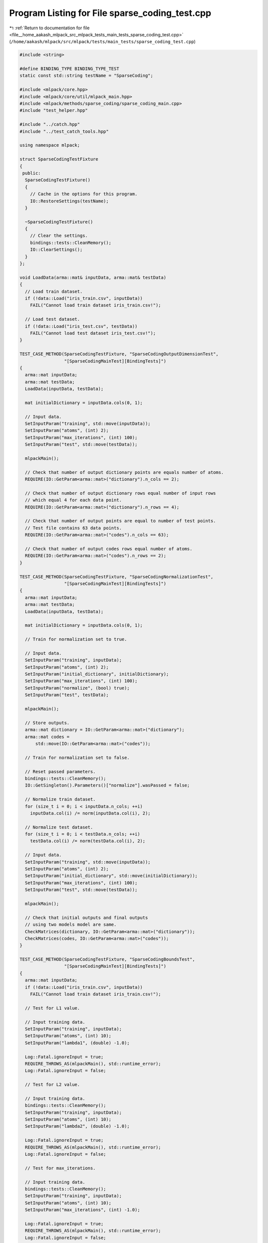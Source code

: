 
.. _program_listing_file__home_aakash_mlpack_src_mlpack_tests_main_tests_sparse_coding_test.cpp:

Program Listing for File sparse_coding_test.cpp
===============================================

|exhale_lsh| :ref:`Return to documentation for file <file__home_aakash_mlpack_src_mlpack_tests_main_tests_sparse_coding_test.cpp>` (``/home/aakash/mlpack/src/mlpack/tests/main_tests/sparse_coding_test.cpp``)

.. |exhale_lsh| unicode:: U+021B0 .. UPWARDS ARROW WITH TIP LEFTWARDS

.. code-block:: cpp

   
   #include <string>
   
   #define BINDING_TYPE BINDING_TYPE_TEST
   static const std::string testName = "SparseCoding";
   
   #include <mlpack/core.hpp>
   #include <mlpack/core/util/mlpack_main.hpp>
   #include <mlpack/methods/sparse_coding/sparse_coding_main.cpp>
   #include "test_helper.hpp"
   
   #include "../catch.hpp"
   #include "../test_catch_tools.hpp"
   
   using namespace mlpack;
   
   struct SparseCodingTestFixture
   {
    public:
     SparseCodingTestFixture()
     {
       // Cache in the options for this program.
       IO::RestoreSettings(testName);
     }
   
     ~SparseCodingTestFixture()
     {
       // Clear the settings.
       bindings::tests::CleanMemory();
       IO::ClearSettings();
     }
   };
   
   void LoadData(arma::mat& inputData, arma::mat& testData)
   {
     // Load train dataset.
     if (!data::Load("iris_train.csv", inputData))
       FAIL("Cannot load train dataset iris_train.csv!");
   
     // Load test dataset.
     if (!data::Load("iris_test.csv", testData))
       FAIL("Cannot load test dataset iris_test.csv!");
   }
   
   TEST_CASE_METHOD(SparseCodingTestFixture, "SparseCodingOutputDimensionTest",
                    "[SparseCodingMainTest][BindingTests]")
   {
     arma::mat inputData;
     arma::mat testData;
     LoadData(inputData, testData);
   
     mat initialDictionary = inputData.cols(0, 1);
   
     // Input data.
     SetInputParam("training", std::move(inputData));
     SetInputParam("atoms", (int) 2);
     SetInputParam("max_iterations", (int) 100);
     SetInputParam("test", std::move(testData));
   
     mlpackMain();
   
     // Check that number of output dictionary points are equals number of atoms.
     REQUIRE(IO::GetParam<arma::mat>("dictionary").n_cols == 2);
   
     // Check that number of output dictionary rows equal number of input rows
     // which equal 4 for each data point.
     REQUIRE(IO::GetParam<arma::mat>("dictionary").n_rows == 4);
   
     // Check that number of output points are equal to number of test points.
     // Test file contains 63 data points.
     REQUIRE(IO::GetParam<arma::mat>("codes").n_cols == 63);
   
     // Check that number of output codes rows equal number of atoms.
     REQUIRE(IO::GetParam<arma::mat>("codes").n_rows == 2);
   }
   
   TEST_CASE_METHOD(SparseCodingTestFixture, "SparseCodingNormalizationTest",
                    "[SparseCodingMainTest][BindingTests]")
   {
     arma::mat inputData;
     arma::mat testData;
     LoadData(inputData, testData);
   
     mat initialDictionary = inputData.cols(0, 1);
   
     // Train for normalization set to true.
   
     // Input data.
     SetInputParam("training", inputData);
     SetInputParam("atoms", (int) 2);
     SetInputParam("initial_dictionary", initialDictionary);
     SetInputParam("max_iterations", (int) 100);
     SetInputParam("normalize", (bool) true);
     SetInputParam("test", testData);
   
     mlpackMain();
   
     // Store outputs.
     arma::mat dictionary = IO::GetParam<arma::mat>("dictionary");
     arma::mat codes =
         std::move(IO::GetParam<arma::mat>("codes"));
   
     // Train for normalization set to false.
   
     // Reset passed parameters.
     bindings::tests::CleanMemory();
     IO::GetSingleton().Parameters()["normalize"].wasPassed = false;
   
     // Normalize train dataset.
     for (size_t i = 0; i < inputData.n_cols; ++i)
       inputData.col(i) /= norm(inputData.col(i), 2);
   
     // Normalize test dataset.
     for (size_t i = 0; i < testData.n_cols; ++i)
       testData.col(i) /= norm(testData.col(i), 2);
   
     // Input data.
     SetInputParam("training", std::move(inputData));
     SetInputParam("atoms", (int) 2);
     SetInputParam("initial_dictionary", std::move(initialDictionary));
     SetInputParam("max_iterations", (int) 100);
     SetInputParam("test", std::move(testData));
   
     mlpackMain();
   
     // Check that initial outputs and final outputs
     // using two models model are same.
     CheckMatrices(dictionary, IO::GetParam<arma::mat>("dictionary"));
     CheckMatrices(codes, IO::GetParam<arma::mat>("codes"));
   }
   
   TEST_CASE_METHOD(SparseCodingTestFixture, "SparseCodingBoundsTest",
                    "[SparseCodingMainTest][BindingTests]")
   {
     arma::mat inputData;
     if (!data::Load("iris_train.csv", inputData))
       FAIL("Cannot load train dataset iris_train.csv!");
   
     // Test for L1 value.
   
     // Input training data.
     SetInputParam("training", inputData);
     SetInputParam("atoms", (int) 10);
     SetInputParam("lambda1", (double) -1.0);
   
     Log::Fatal.ignoreInput = true;
     REQUIRE_THROWS_AS(mlpackMain(), std::runtime_error);
     Log::Fatal.ignoreInput = false;
   
     // Test for L2 value.
   
     // Input training data.
     bindings::tests::CleanMemory();
     SetInputParam("training", inputData);
     SetInputParam("atoms", (int) 10);
     SetInputParam("lambda2", (double) -1.0);
   
     Log::Fatal.ignoreInput = true;
     REQUIRE_THROWS_AS(mlpackMain(), std::runtime_error);
     Log::Fatal.ignoreInput = false;
   
     // Test for max_iterations.
   
     // Input training data.
     bindings::tests::CleanMemory();
     SetInputParam("training", inputData);
     SetInputParam("atoms", (int) 10);
     SetInputParam("max_iterations", (int) -1.0);
   
     Log::Fatal.ignoreInput = true;
     REQUIRE_THROWS_AS(mlpackMain(), std::runtime_error);
     Log::Fatal.ignoreInput = false;
   
     // Test for objective_tolerance.
   
     // Input training data.
     bindings::tests::CleanMemory();
     SetInputParam("training", inputData);
     SetInputParam("atoms", (int) 10);
     SetInputParam("objective_tolerance", (double) -1.0);
   
     Log::Fatal.ignoreInput = true;
     REQUIRE_THROWS_AS(mlpackMain(), std::runtime_error);
     Log::Fatal.ignoreInput = false;
   
     // Test for newton_tolerance.
   
     // Input training data.
     bindings::tests::CleanMemory();
     SetInputParam("training", inputData);
     SetInputParam("atoms", (int) 10);
     SetInputParam("newton_tolerance", (double) -1.0);
   
     Log::Fatal.ignoreInput = true;
     REQUIRE_THROWS_AS(mlpackMain(), std::runtime_error);
     Log::Fatal.ignoreInput = false;
   
     // Test for atoms.
   
     // Input training data.
     SetInputParam("training", std::move(inputData));
     SetInputParam("atoms", (int) 0);
   
     Log::Fatal.ignoreInput = true;
     REQUIRE_THROWS_AS(mlpackMain(), std::runtime_error);
     Log::Fatal.ignoreInput = false;
   }
   
   TEST_CASE_METHOD(SparseCodingTestFixture, "SparseCodingReqAtomsTest",
                    "[SparseCodingMainTest][BindingTests]")
   {
     arma::mat inputData;
     if (!data::Load("iris_train.csv", inputData))
       FAIL("Cannot load train dataset iris_train.csv!");
   
     // Input training data.
     SetInputParam("training", std::move(inputData));
   
     Log::Fatal.ignoreInput = true;
     REQUIRE_THROWS_AS(mlpackMain(), std::runtime_error);
     Log::Fatal.ignoreInput = false;
   }
   
   TEST_CASE_METHOD(SparseCodingTestFixture, "SparseCodingModelVerTest",
                    "[SparseCodingMainTest][BindingTests]")
   {
     arma::mat inputData;
     arma::mat testData;
     LoadData(inputData, testData);
   
     mat initialDictionary = inputData.cols(0, 1);
     SparseCoding* c = new SparseCoding();
   
     // Input trained model and initial_dictionary.
     SetInputParam("input_model", c);
     SetInputParam("initial_dictionary", std::move(initialDictionary));
   
     Log::Fatal.ignoreInput = true;
     REQUIRE_THROWS_AS(mlpackMain(), std::runtime_error);
     Log::Fatal.ignoreInput = false;
   }
   
   TEST_CASE_METHOD(SparseCodingTestFixture, "SparseCodingAtomsVerTest",
                    "[SparseCodingMainTest][BindingTests]")
   {
     arma::mat inputData;
     arma::mat testData;
     LoadData(inputData, testData);
   
     mat initialDictionary = inputData.cols(0, 1); // 2 points.
   
     // Input data and initial_dictionary.
     SetInputParam("training", std::move(inputData));
     SetInputParam("atoms", (int) 40); // Invalid.
     SetInputParam("initial_dictionary", std::move(initialDictionary));
     SetInputParam("max_iterations", (int) 100);
   
     Log::Fatal.ignoreInput = true;
     REQUIRE_THROWS_AS(mlpackMain(), std::runtime_error);
     Log::Fatal.ignoreInput = false;
   }
   
   TEST_CASE_METHOD(SparseCodingTestFixture, "SparseCodingRowsVerTest",
                    "[SparseCodingMainTest][BindingTests]")
   {
     arma::mat inputData;
     arma::mat testData;
     LoadData(inputData, testData);
   
     mat initialDictionary = inputData.cols(0, 1);
   
     // Trim inputData.
     inputData.shed_rows(1, 2);
   
     // Input data and initial_dictionary.
     SetInputParam("training", std::move(inputData)); // Invalid Data.
     SetInputParam("atoms", (int) 2);
     SetInputParam("initial_dictionary", std::move(initialDictionary));
     SetInputParam("max_iterations", (int) 100);
     SetInputParam("normalize", (bool) true);
   
     Log::Fatal.ignoreInput = true;
     REQUIRE_THROWS_AS(mlpackMain(), std::runtime_error);
     Log::Fatal.ignoreInput = false;
   }
   
   TEST_CASE_METHOD(SparseCodingTestFixture, "SparseCodingDataDimensionalityTest",
                    "[SparseCodingMainTest][BindingTests]")
   {
     arma::mat inputData;
     arma::mat testData;
     LoadData(inputData, testData);
   
     mat initialDictionary = inputData.cols(0, 1);
   
     // Trim testData.
     testData.shed_rows(1, 2);
   
     // Input data.
     SetInputParam("training", inputData);
     SetInputParam("atoms", (int) 2);
     SetInputParam("max_iterations", (int) 100);
     SetInputParam("test", std::move(testData));
   
     Log::Fatal.ignoreInput = true;
     REQUIRE_THROWS_AS(mlpackMain(), std::runtime_error);
     Log::Fatal.ignoreInput = false;
   }
   
   TEST_CASE_METHOD(SparseCodingTestFixture, "SparseCodingModelReuseTest",
                    "[SparseCodingMainTest][BindingTests]")
   {
     arma::mat inputData;
     arma::mat testData;
     LoadData(inputData, testData);
   
     // Input data.
     SetInputParam("training", inputData);
     SetInputParam("atoms", (int) 2);
     SetInputParam("max_iterations", (int) 100);
     SetInputParam("normalize", (bool) true);
     SetInputParam("test", testData);
   
     mlpackMain();
   
     // Store outputs.
     arma::mat dictionary =
         std::move(IO::GetParam<arma::mat>("dictionary"));
     arma::mat codes =
         std::move(IO::GetParam<arma::mat>("codes"));
   
     // Reset passed parameters.
     IO::GetSingleton().Parameters()["training"].wasPassed = false;
   
     // Test the correctness of trained model.
   
     // Input data.
     SetInputParam("max_iterations", (int) 100);
     SetInputParam("input_model", IO::GetParam<SparseCoding*>("output_model"));
     SetInputParam("normalize", (bool) true);
     SetInputParam("test", std::move(testData));
   
     mlpackMain();
   
     // Check that number of output dictionary points are equals number of atoms.
     REQUIRE(IO::GetParam<arma::mat>("dictionary").n_cols == 2);
   
     // Check that number of output dictionary rows equal number of input rows
     // which equal 4 for each data point.
     REQUIRE(IO::GetParam<arma::mat>("dictionary").n_rows == 4);
   
     // Check that number of output points are equal to number of test points.
     // Test file contains 63 data points.
     REQUIRE(IO::GetParam<arma::mat>("codes").n_cols == 63);
   
     // Check that number of output codes rows equal number of atoms.
     REQUIRE(IO::GetParam<arma::mat>("codes").n_rows == 2);
   
     // Check that initial outputs and final outputs
     // using two models model are same.
     CheckMatrices(dictionary, IO::GetParam<arma::mat>("dictionary"));
     CheckMatrices(codes, IO::GetParam<arma::mat>("codes"));
   }
   
   TEST_CASE_METHOD(SparseCodingTestFixture, "SparseCodingDiffMaxItrTest",
                    "[SparseCodingMainTest][BindingTests]")
   {
     arma::mat inputData;
     arma::mat testData;
     LoadData(inputData, testData);
   
     mat initialDictionary = inputData.cols(0, 1);
   
     // Train for max_iterations equals to 2.
   
     // Input data.
     SetInputParam("training", inputData);
     SetInputParam("atoms", (int) 2);
     SetInputParam("initial_dictionary", initialDictionary);
     SetInputParam("max_iterations", (int) 2);
     SetInputParam("normalize", (bool) true);
     SetInputParam("test", testData);
   
     mlpackMain();
   
     // Store outputs.
     arma::mat dictionary = IO::GetParam<arma::mat>("dictionary");
     arma::mat codes =
         std::move(IO::GetParam<arma::mat>("codes"));
   
     // Train for max_iterations equals to 100.
   
     // Input data.
     bindings::tests::CleanMemory();
     SetInputParam("training", std::move(inputData));
     SetInputParam("atoms", (int) 2);
     SetInputParam("initial_dictionary", std::move(initialDictionary));
     SetInputParam("max_iterations", (int) 100);
     SetInputParam("normalize", (bool) true);
     SetInputParam("test", std::move(testData));
   
     mlpackMain();
   
     // Check that initial outputs and final outputs
     // using two models model are different.
     REQUIRE(arma::accu(dictionary ==
         IO::GetParam<arma::mat>("dictionary")) < dictionary.n_elem);
   
     REQUIRE(arma::accu(codes ==
         IO::GetParam<arma::mat>("codes")) < codes.n_elem);
   }
   
   TEST_CASE_METHOD(SparseCodingTestFixture, "SparseCodingDiffObjToleranceTest",
                    "[SparseCodingMainTest][BindingTests]")
   {
     arma::mat inputData;
     arma::mat testData;
     LoadData(inputData, testData);
   
     mat initialDictionary = inputData.cols(0, 1);
   
     // Train for default objective_tolerance.
   
     // Input data.
     SetInputParam("training", inputData);
     SetInputParam("atoms", (int) 2);
     SetInputParam("initial_dictionary", initialDictionary);
     SetInputParam("test", testData);
   
     mlpackMain();
   
     // Store outputs.
     arma::mat dictionary = IO::GetParam<arma::mat>("dictionary");
     arma::mat codes =
         std::move(IO::GetParam<arma::mat>("codes"));
   
     // Train for objective_tolerance equals to 10000.0.
   
     // Input data.
     bindings::tests::CleanMemory();
     SetInputParam("training", std::move(inputData));
     SetInputParam("atoms", (int) 2);
     SetInputParam("initial_dictionary", std::move(initialDictionary));
     SetInputParam("objective_tolerance", (double) 10000.0);
     SetInputParam("test", std::move(testData));
   
     mlpackMain();
   
     // Check that initial outputs and final outputs
     // using two models model are different.
     REQUIRE(arma::accu(dictionary ==
         IO::GetParam<arma::mat>("dictionary")) < dictionary.n_elem);
     REQUIRE(arma::accu(codes ==
         IO::GetParam<arma::mat>("codes")) < codes.n_elem);
   }
   
   TEST_CASE_METHOD(SparseCodingTestFixture,
                    "SparseCodingDiffNewtonToleranceTest",
                    "[SparseCodingMainTest][BindingTests]")
   {
     arma::mat inputData;
     arma::mat testData;
     LoadData(inputData, testData);
   
     mat initialDictionary = inputData.cols(0, 1);
   
     // Train for default newton_tolerance.
   
     // Input data.
     SetInputParam("training", inputData);
     SetInputParam("atoms", (int) 2);
     SetInputParam("initial_dictionary", initialDictionary);
     SetInputParam("test", testData);
   
     mlpackMain();
   
     // Store outputs.
     arma::mat dictionary = IO::GetParam<arma::mat>("dictionary");
     arma::mat codes =
         std::move(IO::GetParam<arma::mat>("codes"));
   
     // Train for newton_tolerance equals to 10000.0.
   
     // Input data.
     bindings::tests::CleanMemory();
     SetInputParam("training", std::move(inputData));
     SetInputParam("atoms", (int) 2);
     SetInputParam("initial_dictionary", std::move(initialDictionary));
     SetInputParam("newton_tolerance", (double) 10000.0);
     SetInputParam("test", std::move(testData));
   
     mlpackMain();
   
     // Check that initial outputs and final outputs
     // using two models model are different.
     REQUIRE(arma::accu(dictionary ==
         IO::GetParam<arma::mat>("dictionary")) < dictionary.n_elem);
   
     REQUIRE(arma::accu(codes ==
         IO::GetParam<arma::mat>("codes")) < codes.n_elem);
   }
   
   TEST_CASE_METHOD(SparseCodingTestFixture, "SparseCodingDiffL1Test",
                    "[SparseCodingMainTest][BindingTests]")
   {
     arma::mat inputData;
     arma::mat testData;
     LoadData(inputData, testData);
   
     mat initialDictionary = inputData.cols(0, 1);
   
     // Train for default lambda1.
   
     // Input data.
     SetInputParam("training", inputData);
     SetInputParam("atoms", (int) 2);
     SetInputParam("initial_dictionary", initialDictionary);
     SetInputParam("test", testData);
   
     mlpackMain();
   
     // Store outputs.
     arma::mat dictionary = IO::GetParam<arma::mat>("dictionary");
     arma::mat codes =
         std::move(IO::GetParam<arma::mat>("codes"));
   
     // Train for lambda1 equals to 10000.0.
   
     // Input data.
     bindings::tests::CleanMemory();
     SetInputParam("training", std::move(inputData));
     SetInputParam("atoms", (int) 2);
     SetInputParam("initial_dictionary", std::move(initialDictionary));
     SetInputParam("lambda1", (double) 10000.0);
     SetInputParam("test", std::move(testData));
   
     mlpackMain();
   
     // Check that initial outputs and final outputs
     // using two models model are different.
     REQUIRE(arma::accu(dictionary ==
         IO::GetParam<arma::mat>("dictionary")) < dictionary.n_elem);
   
     REQUIRE(arma::accu(codes ==
         IO::GetParam<arma::mat>("codes")) < codes.n_elem);
   }
   
   TEST_CASE_METHOD(SparseCodingTestFixture, "SparseCodingDiffL2Test",
                    "[SparseCodingMainTest][BindingTests]")
   {
     arma::mat inputData;
     arma::mat testData;
     LoadData(inputData, testData);
   
     mat initialDictionary = inputData.cols(0, 1);
   
     // Train for default lambda2.
   
     // Input data.
     SetInputParam("training", inputData);
     SetInputParam("atoms", (int) 2);
     SetInputParam("initial_dictionary", initialDictionary);
     SetInputParam("test", testData);
   
     mlpackMain();
   
     // Store outputs.
     arma::mat dictionary = IO::GetParam<arma::mat>("dictionary");
     arma::mat codes =
         std::move(IO::GetParam<arma::mat>("codes"));
   
     // Train for lambda2 equals to 10000.0.
   
     // Input data.
     bindings::tests::CleanMemory();
     SetInputParam("training", std::move(inputData));
     SetInputParam("atoms", (int) 2);
     SetInputParam("initial_dictionary", std::move(initialDictionary));
     SetInputParam("lambda2", (double) 10000.0);
     SetInputParam("test", std::move(testData));
   
     mlpackMain();
   
     // Check that initial outputs and final outputs
     // using two models model are different.
     REQUIRE(arma::accu(dictionary ==
         IO::GetParam<arma::mat>("dictionary")) < dictionary.n_elem);
   
     REQUIRE(arma::accu(codes ==
         IO::GetParam<arma::mat>("codes")) < codes.n_elem);
   }
   
   TEST_CASE_METHOD(SparseCodingTestFixture, "SparseCodingDiffL1L2Test",
                    "[SparseCodingMainTest][BindingTests]")
   {
     arma::mat inputData;
     arma::mat testData;
     LoadData(inputData, testData);
   
     mat initialDictionary = inputData.cols(0, 1);
   
     // Train for default lambda2 & lambda1 equal to 10000.0.
   
     // Input data.
     SetInputParam("training", inputData);
     SetInputParam("atoms", (int) 2);
     SetInputParam("lambda1", (double) 10000.0);
     SetInputParam("initial_dictionary", initialDictionary);
     SetInputParam("test", testData);
   
     mlpackMain();
   
     // Store outputs.
     arma::mat dictionary = IO::GetParam<arma::mat>("dictionary");
     arma::mat codes =
         std::move(IO::GetParam<arma::mat>("codes"));
   
     // Train for lambda1 EQUALS 0.0 & lambda2 equals to 10000.0.
   
     // Input data.
     bindings::tests::CleanMemory();
     SetInputParam("training", std::move(inputData));
     SetInputParam("atoms", (int) 2);
     SetInputParam("initial_dictionary", std::move(initialDictionary));
     SetInputParam("lambda1", (double) 0.0);
     SetInputParam("lambda2", (double) 10000.0);
     SetInputParam("test", std::move(testData));
   
     mlpackMain();
   
     // Check that initial outputs and final outputs
     // using two models model are different.
     REQUIRE(arma::accu(dictionary ==
         IO::GetParam<arma::mat>("dictionary")) < dictionary.n_elem);
   
     REQUIRE(arma::accu(codes ==
         IO::GetParam<arma::mat>("codes")) < codes.n_elem);
   }
